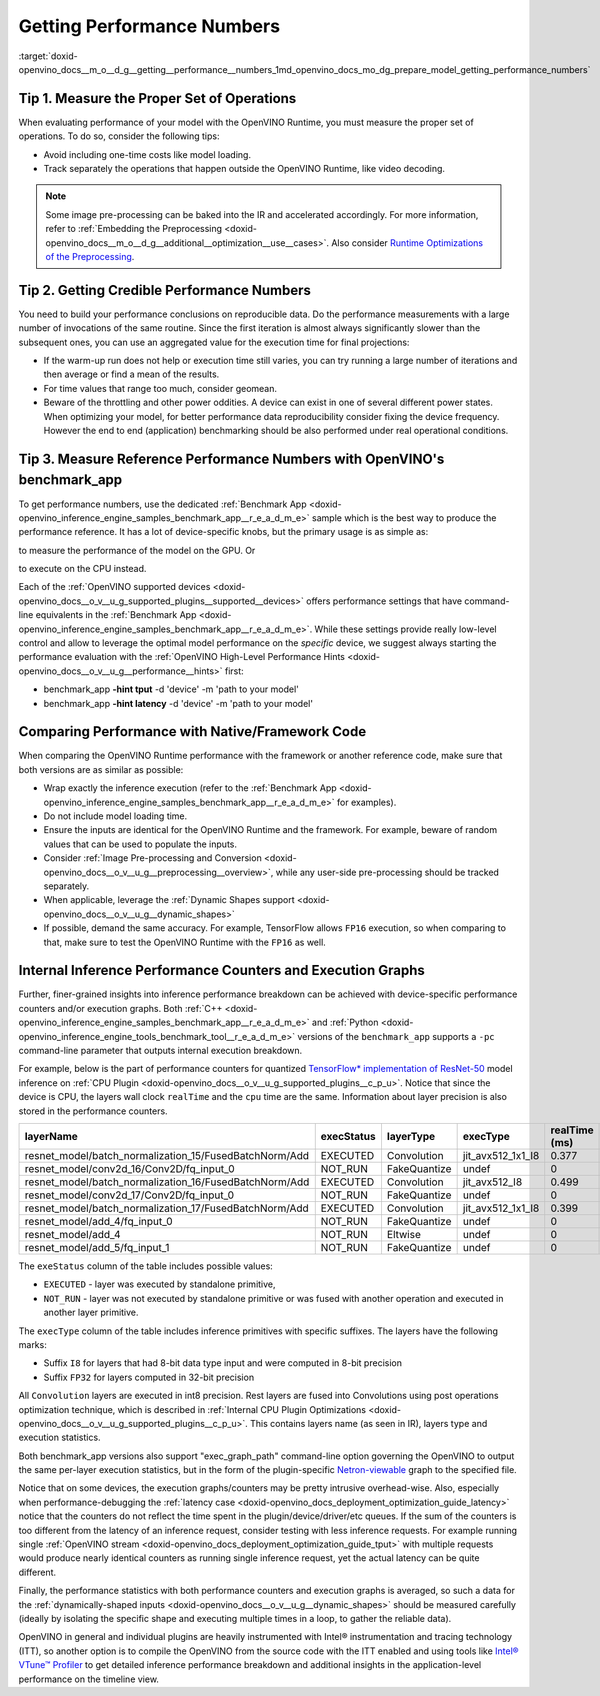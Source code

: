 .. index:: pair: page; Getting Performance Numbers
.. _doxid-openvino_docs__m_o__d_g__getting__performance__numbers:


Getting Performance Numbers
===========================

:target:`doxid-openvino_docs__m_o__d_g__getting__performance__numbers_1md_openvino_docs_mo_dg_prepare_model_getting_performance_numbers`

Tip 1. Measure the Proper Set of Operations
~~~~~~~~~~~~~~~~~~~~~~~~~~~~~~~~~~~~~~~~~~~

When evaluating performance of your model with the OpenVINO Runtime, you must measure the proper set of operations. To do so, consider the following tips:

* Avoid including one-time costs like model loading.

* Track separately the operations that happen outside the OpenVINO Runtime, like video decoding.

.. note:: Some image pre-processing can be baked into the IR and accelerated accordingly. For more information, refer to :ref:`Embedding the Preprocessing <doxid-openvino_docs__m_o__d_g__additional__optimization__use__cases>`. Also consider `Runtime Optimizations of the Preprocessing <../../optimization_guide/dldt_deployment_optimization_common>`__.

Tip 2. Getting Credible Performance Numbers
~~~~~~~~~~~~~~~~~~~~~~~~~~~~~~~~~~~~~~~~~~~

You need to build your performance conclusions on reproducible data. Do the performance measurements with a large number of invocations of the same routine. Since the first iteration is almost always significantly slower than the subsequent ones, you can use an aggregated value for the execution time for final projections:

* If the warm-up run does not help or execution time still varies, you can try running a large number of iterations and then average or find a mean of the results.

* For time values that range too much, consider geomean.

* Beware of the throttling and other power oddities. A device can exist in one of several different power states. When optimizing your model, for better performance data reproducibility consider fixing the device frequency. However the end to end (application) benchmarking should be also performed under real operational conditions.

Tip 3. Measure Reference Performance Numbers with OpenVINO's benchmark_app
~~~~~~~~~~~~~~~~~~~~~~~~~~~~~~~~~~~~~~~~~~~~~~~~~~~~~~~~~~~~~~~~~~~~~~~~~~

To get performance numbers, use the dedicated :ref:`Benchmark App <doxid-openvino_inference_engine_samples_benchmark_app__r_e_a_d_m_e>` sample which is the best way to produce the performance reference. It has a lot of device-specific knobs, but the primary usage is as simple as:

.. ref-code-block:: cpp

	$ ./benchmark_app –d GPU –m <model> -i <input>

to measure the performance of the model on the GPU. Or

.. ref-code-block:: cpp

	$ ./benchmark_app –d CPU –m <model> -i <input>

to execute on the CPU instead.

Each of the :ref:`OpenVINO supported devices <doxid-openvino_docs__o_v__u_g_supported_plugins__supported__devices>` offers performance settings that have command-line equivalents in the :ref:`Benchmark App <doxid-openvino_inference_engine_samples_benchmark_app__r_e_a_d_m_e>`. While these settings provide really low-level control and allow to leverage the optimal model performance on the *specific* device, we suggest always starting the performance evaluation with the :ref:`OpenVINO High-Level Performance Hints <doxid-openvino_docs__o_v__u_g__performance__hints>` first:

* benchmark_app **-hint tput** -d 'device' -m 'path to your model'

* benchmark_app **-hint latency** -d 'device' -m 'path to your model'

Comparing Performance with Native/Framework Code
~~~~~~~~~~~~~~~~~~~~~~~~~~~~~~~~~~~~~~~~~~~~~~~~

When comparing the OpenVINO Runtime performance with the framework or another reference code, make sure that both versions are as similar as possible:

* Wrap exactly the inference execution (refer to the :ref:`Benchmark App <doxid-openvino_inference_engine_samples_benchmark_app__r_e_a_d_m_e>` for examples).

* Do not include model loading time.

* Ensure the inputs are identical for the OpenVINO Runtime and the framework. For example, beware of random values that can be used to populate the inputs.

* Consider :ref:`Image Pre-processing and Conversion <doxid-openvino_docs__o_v__u_g__preprocessing__overview>`, while any user-side pre-processing should be tracked separately.

* When applicable, leverage the :ref:`Dynamic Shapes support <doxid-openvino_docs__o_v__u_g__dynamic_shapes>`

* If possible, demand the same accuracy. For example, TensorFlow allows ``FP16`` execution, so when comparing to that, make sure to test the OpenVINO Runtime with the ``FP16`` as well.

.. _performance-counters:

Internal Inference Performance Counters and Execution Graphs
~~~~~~~~~~~~~~~~~~~~~~~~~~~~~~~~~~~~~~~~~~~~~~~~~~~~~~~~~~~~

Further, finer-grained insights into inference performance breakdown can be achieved with device-specific performance counters and/or execution graphs. Both :ref:`C++ <doxid-openvino_inference_engine_samples_benchmark_app__r_e_a_d_m_e>` and :ref:`Python <doxid-openvino_inference_engine_tools_benchmark_tool__r_e_a_d_m_e>` versions of the ``benchmark_app`` supports a ``-pc`` command-line parameter that outputs internal execution breakdown.

For example, below is the part of performance counters for quantized `TensorFlow\* implementation of ResNet-50 <https://github.com/openvinotoolkit/open_model_zoo/tree/master/models/public/resnet-50-tf>`__ model inference on :ref:`CPU Plugin <doxid-openvino_docs__o_v__u_g_supported_plugins__c_p_u>`. Notice that since the device is CPU, the layers wall clock ``realTime`` and the ``cpu`` time are the same. Information about layer precision is also stored in the performance counters.

.. list-table::
    :header-rows: 1

    * - layerName
      - execStatus
      - layerType
      - execType
      - realTime (ms)
      - cpuTime (ms)
    * - resnet_model/batch_normalization_15/FusedBatchNorm/Add
      - EXECUTED
      - Convolution
      - jit_avx512_1x1_I8
      - 0.377
      - 0.377
    * - resnet_model/conv2d_16/Conv2D/fq_input_0
      - NOT_RUN
      - FakeQuantize
      - undef
      - 0
      - 0
    * - resnet_model/batch_normalization_16/FusedBatchNorm/Add
      - EXECUTED
      - Convolution
      - jit_avx512_I8
      - 0.499
      - 0.499
    * - resnet_model/conv2d_17/Conv2D/fq_input_0
      - NOT_RUN
      - FakeQuantize
      - undef
      - 0
      - 0
    * - resnet_model/batch_normalization_17/FusedBatchNorm/Add
      - EXECUTED
      - Convolution
      - jit_avx512_1x1_I8
      - 0.399
      - 0.399
    * - resnet_model/add_4/fq_input_0
      - NOT_RUN
      - FakeQuantize
      - undef
      - 0
      - 0
    * - resnet_model/add_4
      - NOT_RUN
      - Eltwise
      - undef
      - 0
      - 0
    * - resnet_model/add_5/fq_input_1
      - NOT_RUN
      - FakeQuantize
      - undef
      - 0
      - 0

The ``exeStatus`` column of the table includes possible values:

* ``EXECUTED`` - layer was executed by standalone primitive,

* ``NOT_RUN`` - layer was not executed by standalone primitive or was fused with another operation and executed in another layer primitive.

The ``execType`` column of the table includes inference primitives with specific suffixes. The layers have the following marks:

* Suffix ``I8`` for layers that had 8-bit data type input and were computed in 8-bit precision

* Suffix ``FP32`` for layers computed in 32-bit precision

All ``Convolution`` layers are executed in int8 precision. Rest layers are fused into Convolutions using post operations optimization technique, which is described in :ref:`Internal CPU Plugin Optimizations <doxid-openvino_docs__o_v__u_g_supported_plugins__c_p_u>`. This contains layers name (as seen in IR), layers type and execution statistics.

Both benchmark_app versions also support "exec_graph_path" command-line option governing the OpenVINO to output the same per-layer execution statistics, but in the form of the plugin-specific `Netron-viewable <https://netron.app/>`__ graph to the specified file.

Notice that on some devices, the execution graphs/counters may be pretty intrusive overhead-wise. Also, especially when performance-debugging the :ref:`latency case <doxid-openvino_docs_deployment_optimization_guide_latency>` notice that the counters do not reflect the time spent in the plugin/device/driver/etc queues. If the sum of the counters is too different from the latency of an inference request, consider testing with less inference requests. For example running single :ref:`OpenVINO stream <doxid-openvino_docs_deployment_optimization_guide_tput>` with multiple requests would produce nearly identical counters as running single inference request, yet the actual latency can be quite different.

Finally, the performance statistics with both performance counters and execution graphs is averaged, so such a data for the :ref:`dynamically-shaped inputs <doxid-openvino_docs__o_v__u_g__dynamic_shapes>` should be measured carefully (ideally by isolating the specific shape and executing multiple times in a loop, to gather the reliable data).

OpenVINO in general and individual plugins are heavily instrumented with Intel® instrumentation and tracing technology (ITT), so another option is to compile the OpenVINO from the source code with the ITT enabled and using tools like `Intel® VTune™ Profiler <https://software.intel.com/en-us/vtune>`__ to get detailed inference performance breakdown and additional insights in the application-level performance on the timeline view.

